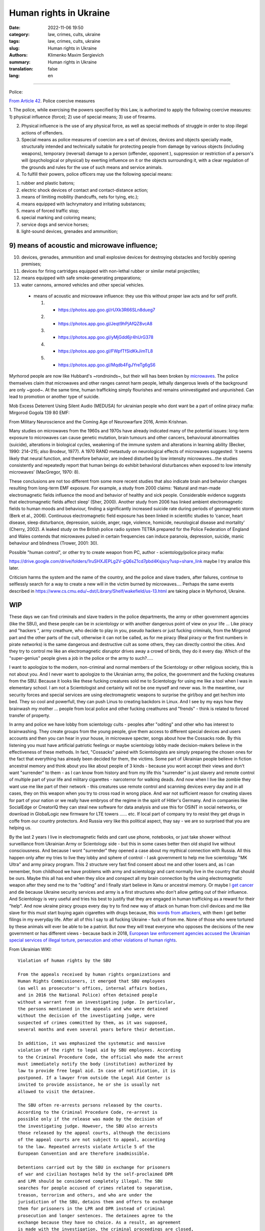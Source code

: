 Human rights in Ukraine
#######################

:date: 2022-11-06 19:50
:category: law, crimes, cults, ukraine
:tags: law, crimes, cults, ukraine
:slug: Human rights in Ukraine
:authors: Klimenko Maxim Sergievich
:summary: Human rights in Ukraine
:translation: false
:lang: en

#######################

Police:

`From Article 42`_. Police coercive measures

.. _`From Article 42`: https://zakon.rada.gov.ua/laws/show/580-19#Text

1. The police, while exercising the powers specified by this Law, is authorized to apply the following coercive measures:
1) physical influence (force);
2) use of special means;
3) use of firearms.

2. Physical influence is the use of any physical force, as well as special methods of struggle in order to stop illegal actions of offenders.

3. Special means as police measures of coercion are a set of devices, devices and objects specially made, structurally intended and technically suitable for protecting people from damage by various objects (including weapons), temporary (reversal) damage to a person (offender, opponent ), suppression or restriction of a person's will (psychological or physical) by exerting influence on it or the objects surrounding it, with a clear regulation of the grounds and rules for the use of such means and service animals.

4. To fulfill their powers, police officers may use the following special means:

1) rubber and plastic batons;
2) electric shock devices of contact and contact-distance action;
3) means of limiting mobility (handcuffs, nets for tying, etc.);\
4) means equipped with lachrymatory and irritating substances;
5) means of forced traffic stop;
6) special marking and coloring means;
7) service dogs and service horses;\
8) light-sound devices, grenades and ammunition;

9) means of acoustic and microwave influence;
+++++++++++++++++++++++++++++++++++++++++++++

10) devices, grenades, ammunition and small explosive devices for destroying obstacles and forcibly opening premises;
11) devices for firing cartridges equipped with non-lethal rubber or similar metal projectiles;
12) means equipped with safe smoke-generating preparations;
13) water cannons, armored vehicles and other special vehicles.

 - means of acoustic and microwave influence: they use this without proper law acts and for self profit.

   1. - https://photos.app.goo.gl/rUXk3R66SLn8dueg7
   2. - https://photos.app.goo.gl/Jeqt9hPjAfQZ8vcA8
   3. - https://photos.app.goo.gl/yMjGdd6jr4hUrG378
   4. - https://photos.app.goo.gl/FWpfTfSidKkJimTL8
   5. - https://photos.app.goo.gl/Mqdb4FgJYreTg6gS6

Myrhorod people are now like Hubbard's ~rondroinds~, but their will has been broken by `microwaves <{filename}/category/Health_Effects_in_RF_Electromagnetic_fields.rst>`_. The police themselves claim that microwaves and other ranges cannot harm people, lethally dangerous levels of the background are only ~good~. At the same time, human trafficking simply flourishes and remains uninvestigated and unpunished. Can lead to promotion or another type of suicide.

Mob Excess Deterrent Using Silent Audio (MEDUSA) for ukrainian people who dont want be a part of online piracy mafia:
Mirgorod Gogola 139 80 EMF:

.. image:: images/IMG_20211211_170729.jpg
	   :align: left

From Military Neuroscience and the Coming Age of Neurowarfare 2016, Armin Krishnan.

Many studies on microwaves from the 1960s and 1970s have already indicated many of the potential issues: long-term exposure to microwaves can cause genetic mutation, brain tumours and other cancers, behavioural abnormalities (suicide), alterations in biological cycles, weakening of the immune system and alterations in learning ability (Becker, 1990: 214–215; also Brodeur, 1977). A 1970 RAND metastudy on neurological effects of microwaves suggested: ‘it seems likely that neural function, and therefore behavior, are indeed disturbed by low intensity microwaves…the studies consistently and repeatedly report that human beings do exhibit behavioral disturbances when exposed to low intensity microwaves’ (MacGregor, 1970: 8).
         
These conclusions are not too different from some more recent studies that also indicate brain and behavior changes resulting from long-term EMF exposure. For example, a study from 2000 claims: ‘Natural and man-made electromagnetic fields influence the mood and behavior of healthy and sick people. Considerable evidence suggests that electromagnetic fields affect sleep’ (Sher, 2000). Another study from 2006 has linked ambient electromagnetic fields to human moods and behaviour, finding a significantly increased suicide rate during periods of geomagnetic storm (Berk et al., 2006). Continuous electromagnetic field exposure has been linked in scientific studies to ‘cancer, heart disease, sleep disturbance, depression, suicide, anger, rage, violence, homicide, neurological disease and mortality’ (Cherry, 2002). A leaked study on the British police radio system TETRA prepared for the Police Federation of England and Wales contends that microwaves pulsed in certain frequencies can induce paranoia, depression, suicide, manic behaviour and blindness (Trower, 2001: 30).

Possible "human control", or other try to create weapon from PC, author - scientology/police piracy mafia:

.. image:: images/img-2023-04-23-014631.png
	   :align: left

https://drive.google.com/drive/folders/1ruSHXJEPLg2V-gQ6sZ1cd7pbd4Ksjscy?usp=share_link maybe I try analize this later.

Criticism harms the system and the name of the country, and the police and slave traders, after failures, continue to selflessly search for a way to create a new will in the victim burned by microwaves.... Perhaps the same events described in https://www.cs.cmu.edu/~dst/Library/Shelf/wakefield/us-13.html are taking place in Myrhorod, Ukraine.

WIP
+++

These days we can find criminals and slave traders in the police departments, the army or other government agencies (like the SBU), and these people can be in *scientology* or with another dangerous point of view on your life ... Like piracy and "hackers ", army creathure, who decide to play in you, pseudo hackers or just fucking criminals, from the Mirgorod part and the other parts of the cult, otherwise it can not be called, as for me piracy (Real piracy or the first numbers in pirate networks) is the same dangerous and destructive cult as some others, they can directly control the cities. And they try to control me like an electromagnetic disruptor drives away a crowd of birds, they do it every day. Which of the "super-genius" people gives a job in the police or the army to such?.....

I want to apologize to the modern, non-criminal and normal members of the Scientology or other religious society, this is not about you. And I never want to apologize to the Ukrainian army, the police, the government and the fucking creatures from the SBU. Because it looks like these fucking creatures sold me to Scientology for using me like a tool when I was in elementary school. I am not a Scientologist and certainly will not be one myself and never was. In the meantime, our security forces and special services are using electromagnetic weapons to surprise the girl/boy and get her/him into bed. They so cool and powerfull, they can push Linus to creating backdors in Linux. And I see by my eays how they brainwash my mother ... people from local police and other fucking creathures and "frends" - think is related to forced transfer of property.

In army and police we have lobby from scientology cults - peoples after "oditing" and other who has interest to brainwashing. They create groups from the young people, give them access to different special devices and users accounts and then you can hear in your house, in microwave specter, songs about how the Cossacks rode. By this listening you must have artificial patriotic feelings or maybe scientology lobby made decision-makers believe in the effectiveness of these methods. In fact, "Cossacks" paired with Scientologists are simply preparing the chosen ones for the fact that everything has already been decided for them, the victims. Some part of Ukrainian people believe in fiction ancestral memory and think about you like about people of 3 kinds - because you wont accept their views and don't want "surrender" to them - as I can know from history and from my life this "surrender" is just slavery and remote control of multiple part of your life and military cigarettes - narcoterror for walking deads. And now when I live like zombie they want use me like part of their network - this creatures use remote control and scanning devices every day and in all cases, they on this weapon when you try to cross road in wrong place. And war not sufficient reason for creating slaves for part of your nation or we really have embryos of the regime in the spirit of Hitler's Germany. And in companies like SocialEdge or CreatorIQ they can steal new software for data analysis and use this for OSINT in social networks, or download in GlobalLogic new firmware for LTE towers ...... etc. If local part of company try to resist they get drugs in coffe from our country protectors. And Russia very like this political aspect, thay say - we are so surprised that you are helping us.

By the last 2 years I live in electromagnetic fields and cant use phone, notebooks, or just take shower without surveillance from Ukrainian Army or Scientology side - but this in some cases better then old stupid live without consciousness. And because I wont "surrender" they opened a case about my mythical connection with Russia. All this happen only after my tries to live they lobby and sphere of control - I ask government to help me live scientology "MK Ultra" and army piracy program. This 2 structure very fast find consent about me and other losers and, as I can remember, from childhood we have problems with army and scientology and cant normally live in the country that should be ours. Maybe this all has end when they slice and conspect all my brain connection by the using electromagnetic weapon after they send me to the "oditing" and I finally start believe in Xanu or ancestral memory. Or maybe I `get cancer`_ and die because Ukraine security services and army is a first structures who don't allow getting out of their influence. And Scientology is very useful and tries his best to justify that they are engaged in human trafficking as a reward for their "help". And now ukraine piracy groups every day try to find new way of attack on human from civil devices and me like slave for this must start buying again cigarettes with drugs because, this `words from`_  `attackers`_, with them I get better filings in my everyday life. After all of this I say to all fucking Ukraine - fuck of from me. None of those who were tortured by these animals will ever be able to be a patriot. But now they will treat everyone who opposes the decisions of the new government or has different views - because back in 2018, `European law enforcement agencies accused the Ukrainian special services of illegal torture, persecution and other violations of human rights`_.

.. image:: images/scientologyaccess.png
           :align: left


From Ukrainian WIKI::

  Violation of human rights by the SBU

  From the appeals received by human rights organizations and
  Human Rights Commissioners, it emerged that SBU employees
  (as well as prosecutor's offices, internal affairs bodies,
  and in 2016 the National Police) often detained people
  without a warrant from an investigating judge. In particular,
  the persons mentioned in the appeals and who were detained
  without the decision of the investigating judge, were
  suspected of crimes committed by them, as it was supposed,
  several months and even several years before their detention.

  In addition, it was emphasized the systematic and massive
  violation of the right to legal aid by SBU employees. According
  to the Criminal Procedure Code, the official who made the arrest
  must immediately notify the body (institution) authorized by
  law to provide free legal aid. In case of notification, it is
  postponed. If a lawyer from outside the Legal Aid Center is
  invited to provide assistance, he or she is usually not
  allowed to visit the detainee.

  The SBU often re-arrests persons released by the courts.
  According to the Criminal Procedure Code, re-arrest is
  possible only if the release was made by the decision of
  the investigating judge. However, the SBU also arrests
  those released by the appeal courts, although the decisions
  of the appeal courts are not subject to appeal, according
  to the law. Repeated arrests violate Article 5 of the
  European Convention and are therefore inadmissible.

  Detentions carried out by the SBU in exchange for prisoners
  of war and civilian hostages held by the self-proclaimed DPR
  and LPR should be considered completely illegal. The SBU
  searches for people accused of crimes related to separatism,
  treason, terrorism and others, and who are under the
  jurisdiction of the SBU, detains them and offers to exchange
  them for prisoners in the LPR and DPR instead of criminal
  prosecution and longer sentences. The detainees agree to the
  exchange because they have no choice. As a result, an agreement
  is made with the investigation, the criminal proceedings are closed,
  releasing the people from custody, but the SBU employees are
  already waiting for them and, after putting them in a car,
  they take them to an unknown place, where they are kept without
  communication with the outside world until the exchange is
  carried out. Sometimes such an exchange is offered to detainees
  already after the investigation is completed during the trial.
  In such cases, the judge renders a decision without completing
  the court process - as a rule, the person is released in the
  courtroom after a delay of several years, and the SBU employees
  similarly take him to an unknown place,
  where he is held incommunicado.




.. _`words from`: https://www.icrc.org/en/doc/assets/files/other/irrc-867-reyes.pdf

.. _`attackers`: https://en.wikipedia.org/wiki/Music_in_psychological_operations

.. _`get cancer`: https://www.ewg.org/news-insights/news-release/2021/07/study-wireless-radiation-exposure-children-should-be-hundreds

.. _`European law enforcement agencies accused the Ukrainian special services of illegal torture, persecution and other violations of human rights`: https://uk.wikipedia.org/wiki/%D0%9F%D1%80%D0%B0%D0%B2%D0%B0_%D0%BB%D1%8E%D0%B4%D0%B8%D0%BD%D0%B8_%D0%B2_%D0%A3%D0%BA%D1%80%D0%B0%D1%97%D0%BD%D1%96_(%D0%B4%D0%BE%D0%BF%D0%BE%D0%B2%D1%96%D0%B4%D1%8C)#2014-2018_%D1%80%D0%BE%D0%BA%D0%B8

https://en.wikipedia.org/wiki/Torture_in_Ukraine

https://en.wikipedia.org/wiki/Cruel,_inhuman_or_degrading_treatment

https://en.wikipedia.org/wiki/International_Covenant_on_Civil_and_Political_Rights

https://en.wikipedia.org/wiki/Universal_Declaration_of_Human_Rights

https://en.wikipedia.org/wiki/United_Nations_Convention_Against_Torture

https://uk.wikipedia.org/wiki/%D0%9F%D1%80%D0%B0%D0%B2%D0%B0_%D0%BB%D1%8E%D0%B4%D0%B8%D0%BD%D0%B8_%D0%B2_%D0%A3%D0%BA%D1%80%D0%B0%D1%97%D0%BD%D1%96_(%D0%B4%D0%BE%D0%BF%D0%BE%D0%B2%D1%96%D0%B4%D1%8C)#2014-2018_%D1%80%D0%BE%D0%BA%D0%B8

https://legalaid.gov.ua/novyny/torgivlya-lyudmy-suchasne-rabstvo/

https://zakon.rada.gov.ua/laws/show/3322-12#Text
